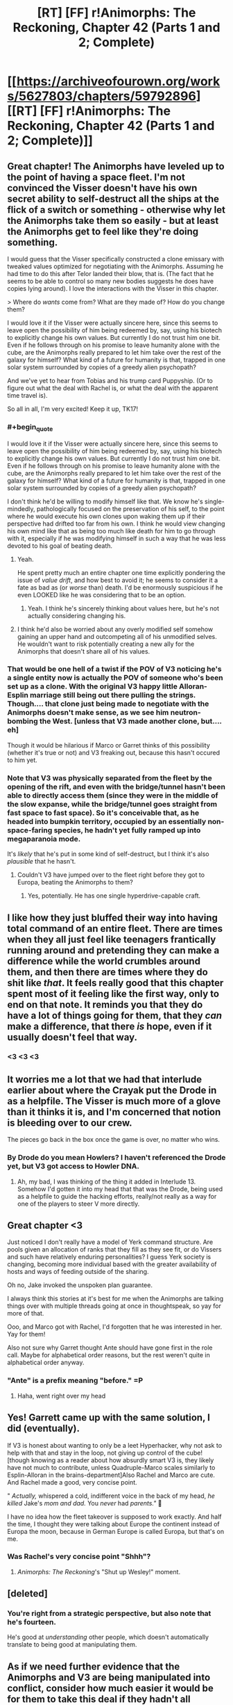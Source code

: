 #+TITLE: [RT] [FF] r!Animorphs: The Reckoning, Chapter 42 (Parts 1 and 2; Complete)

* [[https://archiveofourown.org/works/5627803/chapters/59792896][[RT] [FF] r!Animorphs: The Reckoning, Chapter 42 (Parts 1 and 2; Complete)]]
:PROPERTIES:
:Author: LieGroupE8
:Score: 57
:DateUnix: 1592233293.0
:END:

** Great chapter! The Animorphs have leveled up to the point of having a space fleet. I'm not convinced the Visser doesn't have his own secret ability to self-destruct all the ships at the flick of a switch or something - otherwise why let the Animorphs take them so easily - but at least the Animorphs get to feel like they're doing something.

I would guess that the Visser specifically constructed a clone emissary with tweaked values optimized for negotiating with the Animorphs. Assuming he had time to do this after Telor landed their blow, that is. (The fact that he seems to be able to control so many new bodies suggests he does have copies lying around). I love the interactions with the Visser in this chapter.

> Where do /wants/ come from?  What are they made of?  How do you change them?

I would love it if the Visser were actually sincere here, since this seems to leave open the possibility of him being redeemed by, say, using his biotech to explicitly change his own values. But currently I do not trust him one bit. Even if he follows through on his promise to leave humanity alone with the cube, are the Animorphs really prepared to let him take over the rest of the galaxy for himself? What kind of a future for humanity is that, trapped in one solar system surrounded by copies of a greedy alien psychopath?

And we've yet to hear from Tobias and his trump card Puppyship. (Or to figure out what the deal with Rachel is, or what the deal with the apparent time travel is).

So all in all, I'm very excited! Keep it up, TK17!
:PROPERTIES:
:Author: LieGroupE8
:Score: 13
:DateUnix: 1592234536.0
:END:

*** #+begin_quote
  I would love it if the Visser were actually sincere here, since this seems to leave open the possibility of him being redeemed by, say, using his biotech to explicitly change his own values. But currently I do not trust him one bit. Even if he follows through on his promise to leave humanity alone with the cube, are the Animorphs really prepared to let him take over the rest of the galaxy for himself? What kind of a future for humanity is that, trapped in one solar system surrounded by copies of a greedy alien psychopath?
#+end_quote

I don't think he'd be willing to modify himself like that. We know he's single-mindedly, pathologically focused on the preservation of his self, to the point where he would execute his own clones upon waking them up if their perspective had drifted too far from his own. I think he would view changing his own mind like that as being too much like death for him to go through with it, especially if he was modifying himself in such a way that he was less devoted to his goal of beating death.
:PROPERTIES:
:Author: Don_Alverzo
:Score: 11
:DateUnix: 1592244528.0
:END:

**** Yeah.

He spent pretty much an entire chapter one time explicitly pondering the issue of /value drift/, and how best to avoid it; he seems to consider it a fate as bad as (or /worse/ than) death. I'd be enormously suspicious if he even LOOKED like he was considering that to be an option.
:PROPERTIES:
:Author: Quibbloboy
:Score: 12
:DateUnix: 1592270426.0
:END:

***** Yeah. I think he's sincerely thinking about values here, but he's not actually considering changing his.
:PROPERTIES:
:Author: Evan_Th
:Score: 6
:DateUnix: 1592279032.0
:END:


**** I think he'd also be worried about any overly modified self somehow gaining an upper hand and outcompeting all of his unmodified selves. He wouldn't want to risk potentially creating a new ally for the Animorphs that doesn't share all of his values.
:PROPERTIES:
:Author: FenrirW0lf
:Score: 7
:DateUnix: 1592245063.0
:END:


*** That would be one hell of a twist if the POV of V3 noticing he's a single entity now is actually the POV of someone who's been set up as a clone. With the original V3 happy little Alloran-Esplin marriage still being out there pulling the strings.\\
Though.... that clone just being made to negotiate with the Animorphs doesn't make sense, as we see him neutron-bombing the West. [unless that V3 made another clone, but.... eh]

Though it would be hilarious if Marco or Garret thinks of this possibility (whether it's true or not) and V3 freaking out, because this hasn't occured to him yet.
:PROPERTIES:
:Author: DavidGretzschel
:Score: 7
:DateUnix: 1592259014.0
:END:


*** Note that V3 was physically separated from the fleet by the opening of the rift, and even with the bridge/tunnel hasn't been able to directly access them (since they were in the middle of the slow expanse, while the bridge/tunnel goes straight from fast space to fast space). So it's conceivable that, as he headed into bumpkin territory, occupied by an essentially non-space-faring species, he hadn't yet fully ramped up into megaparanoia mode.

It's /likely/ that he's put in some kind of self-destruct, but I think it's also /plausible/ that he hasn't.
:PROPERTIES:
:Author: TK17Studios
:Score: 1
:DateUnix: 1592470619.0
:END:

**** Couldn't V3 have jumped over to the fleet right before they got to Europa, beating the Animorphs to them?
:PROPERTIES:
:Author: LieGroupE8
:Score: 2
:DateUnix: 1592485377.0
:END:

***** Yes, potentially. He has one single hyperdrive-capable craft.
:PROPERTIES:
:Author: TK17Studios
:Score: 1
:DateUnix: 1592486772.0
:END:


** I like how they just bluffed their way into having total command of an entire fleet. There are times when they all just feel like teenagers frantically running around and pretending they can make a difference while the world crumbles around them, and then there are times where they do shit like /that/. It feels really good that this chapter spent most of it feeling like the first way, only to end on that note. It reminds you that they do have a lot of things going for them, that they /can/ make a difference, that there /is/ hope, even if it usually doesn't feel that way.
:PROPERTIES:
:Author: Don_Alverzo
:Score: 13
:DateUnix: 1592244256.0
:END:

*** <3 <3 <3
:PROPERTIES:
:Author: TK17Studios
:Score: 4
:DateUnix: 1592301532.0
:END:


** It worries me a lot that we had that interlude earlier about where the Crayak put the Drode in as a helpfile. The Visser is much more of a glove than it thinks it is, and I'm concerned that notion is bleeding over to our crew.

The pieces go back in the box once the game is over, no matter who wins.
:PROPERTIES:
:Author: WalterTFD
:Score: 3
:DateUnix: 1592287118.0
:END:

*** By Drode do you mean Howlers? I haven't referenced the Drode yet, but V3 got access to Howler DNA.
:PROPERTIES:
:Author: TK17Studios
:Score: 6
:DateUnix: 1592287772.0
:END:

**** Ah, my bad, I was thinking of the thing it added in Interlude 13. Somehow I'd gotten it into my head that that was the Drode, being used as a helpfile to guide the hacking efforts, really/not really as a way for one of the players to steer V more directly.
:PROPERTIES:
:Author: WalterTFD
:Score: 6
:DateUnix: 1592289871.0
:END:


** Great chapter <3

Just noticed I don't really have a model of Yerk command structure. Are pools given an allocation of ranks that they fill as they see fit, or do Vissers and such have relatively enduring personalities? I guess Yerk society is changing, becoming more individual based with the greater availability of hosts and ways of feeding outside of the sharing.

Oh no, Jake invoked the unspoken plan guarantee.

I always think this stories at it's best for me when the Animorphs are talking things over with multiple threads going at once in thoughtspeak, so yay for more of that.

Ooo, and Marco got with Rachel, I'd forgotten that he was interested in her. Yay for them!

Also not sure why Garret thought Ante should have gone first in the role call. Maybe for alphabetical order reasons, but the rest weren't quite in alphabetical order anyway.
:PROPERTIES:
:Author: Dick_Hammond
:Score: 5
:DateUnix: 1592390677.0
:END:

*** "Ante" is a prefix meaning "before." =P
:PROPERTIES:
:Author: TK17Studios
:Score: 4
:DateUnix: 1592391374.0
:END:

**** Haha, went right over my head
:PROPERTIES:
:Author: Dick_Hammond
:Score: 2
:DateUnix: 1592391596.0
:END:


** Yes! Garrett came up with the same solution, I did (eventually).

If V3 is honest about wanting to only be a leet Hyperhacker, why not ask to help with that and stay in the loop, not giving up control of the cube! [though knowing as a reader about how absurdly smart V3 is, they likely have not much to contribute, unless Quadruple-Marco scales similarly to Esplin-Alloran in the brains-department]Also Rachel and Marco are cute. And Rachel made a good, very concise point.

" /Actually,/ whispered a cold, indifferent voice in the back of my head, /he killed/ Jake's /mom and dad./  You /never/ had /parents."/ 👻

I have no idea how the fleet takeover is supposed to work exactly. And half the time, I thought they were talking about Europe the continent instead of Europa the moon, because in German Europe is called Europa, but that's on me.
:PROPERTIES:
:Author: DavidGretzschel
:Score: 7
:DateUnix: 1592258623.0
:END:

*** Was Rachel's very concise point "Shhh"?
:PROPERTIES:
:Author: TK17Studios
:Score: 1
:DateUnix: 1592470736.0
:END:

**** /Animorphs: The Reckoning/'s "Shut up Wesley!" moment.
:PROPERTIES:
:Author: Trips-Over-Tail
:Score: 2
:DateUnix: 1592696428.0
:END:


** [deleted]
:PROPERTIES:
:Score: 8
:DateUnix: 1592275513.0
:END:

*** You're right from a strategic perspective, but also note that he's fourteen.

He's good at /understanding/ other people, which doesn't automatically translate to being good at manipulating them.
:PROPERTIES:
:Author: TK17Studios
:Score: 12
:DateUnix: 1592301514.0
:END:


** As if we need further evidence that the Animorphs and V3 are being manipulated into conflict, consider how much easier it would be for them to take this deal if they hadn't all personally lost people to the war already.

V3 is right in hammering home the earlygame-midgame-endgame point. When you're waging war, unless extermination of all enemies is your goal, there's always a balance to be struck in killing as many of the enemy as possible in the hopes that you cripple their ability to resist and they'll surrender sooner, without doing something so horrendous that you just strengthen their resolve to fight longer.

Earth would never surrender itself to an alien that didn't demonstrate the ability to rain hell down on it. So, once subtle takeover was no longer possible, V3 had to rain hell down on it. Wiping out a small city wouldn't really matter to the people in charge of getting the nations of earth to surrender; it would normally just be a demonstration of power, a way to say Take Me Seriously.

But instead, enslaving and killing the people of Ventura in specific also made it that much more likely that the Animorphs (who by fate are the most agenty Earthlings) would feel /personally invested/ in stopping and killing V3, making even good deals like this one seem that much more unpalatable.

I also really like Jake pointing out that V3 having "got got" might have been enough to change his strategy and goals. V3 is pathologically against any form of value drift or change, but that doesn't mean he's incapable of /learning/ or /updating on new realities,/ which means when he found himself facing enemies that actually needed to be taken seriously, he also might have to legitimately compromise.

That doesn't mean he won't grab a new advantage that has no costs if he can, of course. But his offer seems credible, to me, especially with a leeran being used beforehand (normally I'd say V3 could just send a copy of himself that genuinely believes in the deal while another version of himself intends betrayal, but the way he's set things up I'm not sure if that would count as too unaligned a V3 to tolerate).
:PROPERTIES:
:Author: DaystarEld
:Score: 6
:DateUnix: 1592454689.0
:END:

*** #+begin_quote
  (who by fate are the most agenty Earthlings)
#+end_quote

There's also the fact that interacting with the fleet at all was /only/ possible thanks to Ax's cradle; Yeerk cloaking tech is sufficient to cloak ships from other Yeerk ships, meaning that even Earth-built Bug fighters hanging out by Europa wouldn't have been able to find/see the cloaked fleet.
:PROPERTIES:
:Author: TK17Studios
:Score: 3
:DateUnix: 1592471361.0
:END:


** #+begin_quote
  ‹Okay, that was fucking amazing.›
#+end_quote

Yes. It was.
:PROPERTIES:
:Author: CouteauBleu
:Score: 6
:DateUnix: 1592255141.0
:END:

*** <3 <3 <3
:PROPERTIES:
:Author: TK17Studios
:Score: 1
:DateUnix: 1592470749.0
:END:


** I love V3 in this chapter. I get the feeling he really does want peace in the short term at least, but that doesn't stop him from seeking out an advantage in the morph cube. Very much in line with what he was saying about chess strategy earlier.
:PROPERTIES:
:Author: PretentiousSmirk
:Score: 3
:DateUnix: 1592397591.0
:END:


** Hey, Jake did the Perdao infestation! Although that was very...uneventful, compared to how Tiyagi experienced it. There's a few ways I interpret that:

- It seems consensual infestation is no-big-deal compared to unconsensual (ex Tobias with Temrash).

- Jake's been through so much shit that infestation trauma doesn't even phase him.

I'm curious, Perdao is a fairly large Yeerk in terms of mass compared to Visser 1/4 and Maninho. She's also bigger than Temrash which I'm assuming is about average size for total human control. Did she leave parts of herself back in Ax's brain when infesting humans? Seems kinda like an Esplin situation here, more Yeerk than necessary for the host brain.
:PROPERTIES:
:Author: KnickersInAKnit
:Score: 3
:DateUnix: 1592496187.0
:END:

*** She's only very slightly larger than Temrash, who was a normal human-takeover Yeerk. Maninho is like the human version of Temrash/Perdão relative to an Andalite brain. Visser 1/4 is smaller than that.

It depends a lot on how lit-fic you want to get, and how much you want to read between the lines, but I like to think that Jake very much /was/ traumatized by it, and is just straight-up ruthlessly suppressing it and thinking about it *not at all* because he doesn't have any spare resources to deal with it.

This isn't evident anywhere in the text, but it's /compatible/ with the text and it's my headcanon as author.
:PROPERTIES:
:Author: TK17Studios
:Score: 5
:DateUnix: 1592501680.0
:END:

**** I had to go back and check:

#+begin_quote
  There was an echoing sensation, as if of laughter. ‹Not Temrash,› corrected the Yeerk. ‹Perdão, of the first pool of Terra. Though half of Temrash three-one-three makes up nearly half of me.›
#+end_quote

Ah, so Perdao's like 110% of Temrash's size. Ok, I'm curious now. How much did Cirran overshoot by when it made Esplin for Alloran?

Yeah, I would agree that Jake being hella traumatized and ignoring it isn't evident to me from reading the text. But it'd be interesting to see if/how that trauma manifests itself down the line. Maybe if faced with another NEED-THE-INFO situation Jake might not ask that of Perdao again.
:PROPERTIES:
:Author: KnickersInAKnit
:Score: 3
:DateUnix: 1592504492.0
:END:

***** I haven't sat down and done the math on, like, estimated cranial space or whatever, for Andalites, but my rough guess has always been "they put in 3x more Yeerk than they needed, for an Andalite, which is already close to 2x what's needed for a human."
:PROPERTIES:
:Author: TK17Studios
:Score: 3
:DateUnix: 1592523827.0
:END:

****** Holy shit poor Alloran didn't stand a chance
:PROPERTIES:
:Author: KnickersInAKnit
:Score: 3
:DateUnix: 1592526178.0
:END:
